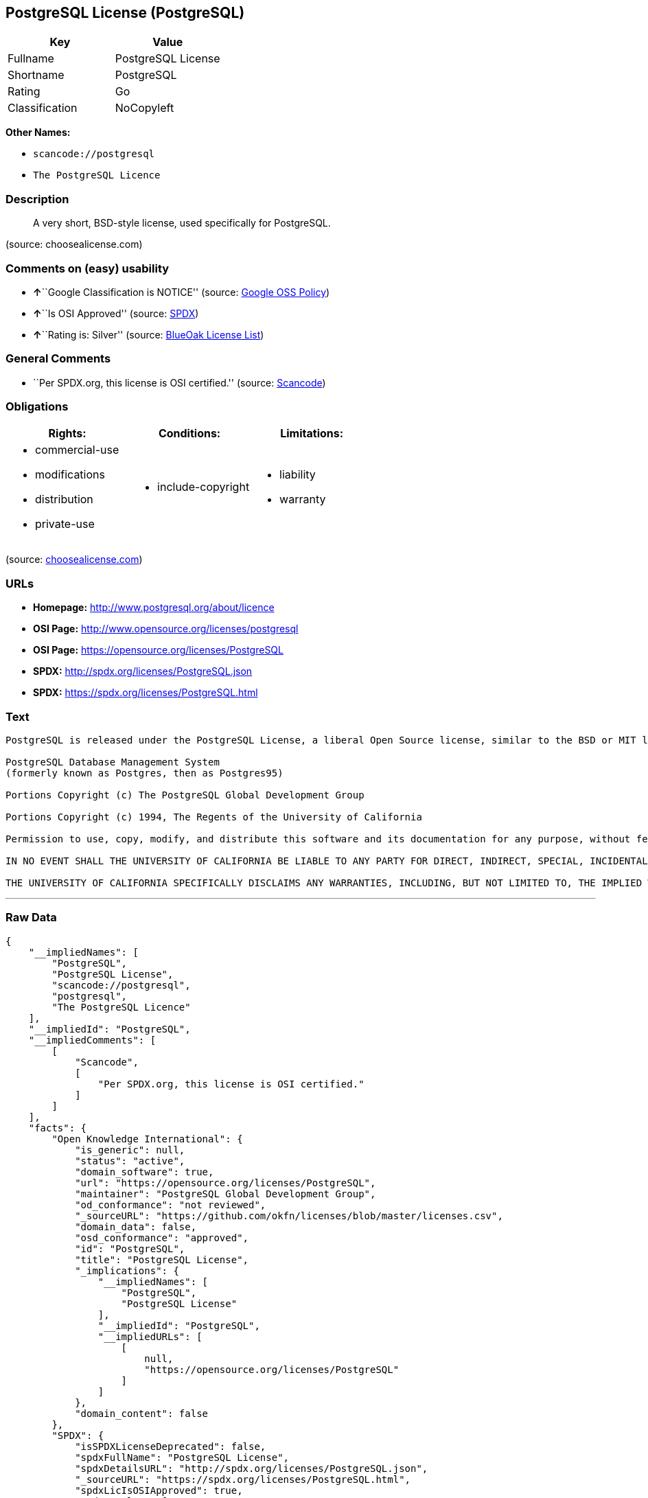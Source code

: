 == PostgreSQL License (PostgreSQL)

[cols=",",options="header",]
|===
|Key |Value
|Fullname |PostgreSQL License
|Shortname |PostgreSQL
|Rating |Go
|Classification |NoCopyleft
|===

*Other Names:*

* `+scancode://postgresql+`
* `+The PostgreSQL Licence+`

=== Description

____
A very short, BSD-style license, used specifically for PostgreSQL.
____

(source: choosealicense.com)

=== Comments on (easy) usability

* **↑**``Google Classification is NOTICE'' (source:
https://opensource.google.com/docs/thirdparty/licenses/[Google OSS
Policy])
* **↑**``Is OSI Approved'' (source:
https://spdx.org/licenses/PostgreSQL.html[SPDX])
* **↑**``Rating is: Silver'' (source:
https://blueoakcouncil.org/list[BlueOak License List])

=== General Comments

* ``Per SPDX.org, this license is OSI certified.'' (source:
https://github.com/nexB/scancode-toolkit/blob/develop/src/licensedcode/data/licenses/postgresql.yml[Scancode])

=== Obligations

[cols=",,",options="header",]
|===
|Rights: |Conditions: |Limitations:
a|
* commercial-use
* modifications
* distribution
* private-use

a|
* include-copyright

a|
* liability
* warranty

|===

(source:
https://github.com/github/choosealicense.com/blob/gh-pages/_licenses/postgresql.txt[choosealicense.com])

=== URLs

* *Homepage:* http://www.postgresql.org/about/licence
* *OSI Page:* http://www.opensource.org/licenses/postgresql
* *OSI Page:* https://opensource.org/licenses/PostgreSQL
* *SPDX:* http://spdx.org/licenses/PostgreSQL.json
* *SPDX:* https://spdx.org/licenses/PostgreSQL.html

=== Text

....
PostgreSQL is released under the PostgreSQL License, a liberal Open Source license, similar to the BSD or MIT licenses.

PostgreSQL Database Management System
(formerly known as Postgres, then as Postgres95)

Portions Copyright (c) The PostgreSQL Global Development Group

Portions Copyright (c) 1994, The Regents of the University of California

Permission to use, copy, modify, and distribute this software and its documentation for any purpose, without fee, and without a written agreement is hereby granted, provided that the above copyright notice and this paragraph and the following two paragraphs appear in all copies.

IN NO EVENT SHALL THE UNIVERSITY OF CALIFORNIA BE LIABLE TO ANY PARTY FOR DIRECT, INDIRECT, SPECIAL, INCIDENTAL, OR CONSEQUENTIAL DAMAGES, INCLUDING LOST PROFITS, ARISING OUT OF THE USE OF THIS SOFTWARE AND ITS DOCUMENTATION, EVEN IF THE UNIVERSITY OF CALIFORNIA HAS BEEN ADVISED OF THE POSSIBILITY OF SUCH DAMAGE.

THE UNIVERSITY OF CALIFORNIA SPECIFICALLY DISCLAIMS ANY WARRANTIES, INCLUDING, BUT NOT LIMITED TO, THE IMPLIED WARRANTIES OF MERCHANTABILITY AND FITNESS FOR A PARTICULAR PURPOSE. THE SOFTWARE PROVIDED HEREUNDER IS ON AN "AS IS" BASIS, AND THE UNIVERSITY OF CALIFORNIA HAS NO OBLIGATIONS TO PROVIDE MAINTENANCE, SUPPORT, UPDATES, ENHANCEMENTS, OR MODIFICATIONS.
....

'''''

=== Raw Data

....
{
    "__impliedNames": [
        "PostgreSQL",
        "PostgreSQL License",
        "scancode://postgresql",
        "postgresql",
        "The PostgreSQL Licence"
    ],
    "__impliedId": "PostgreSQL",
    "__impliedComments": [
        [
            "Scancode",
            [
                "Per SPDX.org, this license is OSI certified."
            ]
        ]
    ],
    "facts": {
        "Open Knowledge International": {
            "is_generic": null,
            "status": "active",
            "domain_software": true,
            "url": "https://opensource.org/licenses/PostgreSQL",
            "maintainer": "PostgreSQL Global Development Group",
            "od_conformance": "not reviewed",
            "_sourceURL": "https://github.com/okfn/licenses/blob/master/licenses.csv",
            "domain_data": false,
            "osd_conformance": "approved",
            "id": "PostgreSQL",
            "title": "PostgreSQL License",
            "_implications": {
                "__impliedNames": [
                    "PostgreSQL",
                    "PostgreSQL License"
                ],
                "__impliedId": "PostgreSQL",
                "__impliedURLs": [
                    [
                        null,
                        "https://opensource.org/licenses/PostgreSQL"
                    ]
                ]
            },
            "domain_content": false
        },
        "SPDX": {
            "isSPDXLicenseDeprecated": false,
            "spdxFullName": "PostgreSQL License",
            "spdxDetailsURL": "http://spdx.org/licenses/PostgreSQL.json",
            "_sourceURL": "https://spdx.org/licenses/PostgreSQL.html",
            "spdxLicIsOSIApproved": true,
            "spdxSeeAlso": [
                "http://www.postgresql.org/about/licence",
                "https://opensource.org/licenses/PostgreSQL"
            ],
            "_implications": {
                "__impliedNames": [
                    "PostgreSQL",
                    "PostgreSQL License"
                ],
                "__impliedId": "PostgreSQL",
                "__impliedJudgement": [
                    [
                        "SPDX",
                        {
                            "tag": "PositiveJudgement",
                            "contents": "Is OSI Approved"
                        }
                    ]
                ],
                "__isOsiApproved": true,
                "__impliedURLs": [
                    [
                        "SPDX",
                        "http://spdx.org/licenses/PostgreSQL.json"
                    ],
                    [
                        null,
                        "http://www.postgresql.org/about/licence"
                    ],
                    [
                        null,
                        "https://opensource.org/licenses/PostgreSQL"
                    ]
                ]
            },
            "spdxLicenseId": "PostgreSQL"
        },
        "Scancode": {
            "otherUrls": [
                "http://www.opensource.org/licenses/PostgreSQL",
                "https://opensource.org/licenses/PostgreSQL"
            ],
            "homepageUrl": "http://www.postgresql.org/about/licence",
            "shortName": "PostgreSQL License",
            "textUrls": null,
            "text": "PostgreSQL is released under the PostgreSQL License, a liberal Open Source license, similar to the BSD or MIT licenses.\n\nPostgreSQL Database Management System\n(formerly known as Postgres, then as Postgres95)\n\nPortions Copyright (c) The PostgreSQL Global Development Group\n\nPortions Copyright (c) 1994, The Regents of the University of California\n\nPermission to use, copy, modify, and distribute this software and its documentation for any purpose, without fee, and without a written agreement is hereby granted, provided that the above copyright notice and this paragraph and the following two paragraphs appear in all copies.\n\nIN NO EVENT SHALL THE UNIVERSITY OF CALIFORNIA BE LIABLE TO ANY PARTY FOR DIRECT, INDIRECT, SPECIAL, INCIDENTAL, OR CONSEQUENTIAL DAMAGES, INCLUDING LOST PROFITS, ARISING OUT OF THE USE OF THIS SOFTWARE AND ITS DOCUMENTATION, EVEN IF THE UNIVERSITY OF CALIFORNIA HAS BEEN ADVISED OF THE POSSIBILITY OF SUCH DAMAGE.\n\nTHE UNIVERSITY OF CALIFORNIA SPECIFICALLY DISCLAIMS ANY WARRANTIES, INCLUDING, BUT NOT LIMITED TO, THE IMPLIED WARRANTIES OF MERCHANTABILITY AND FITNESS FOR A PARTICULAR PURPOSE. THE SOFTWARE PROVIDED HEREUNDER IS ON AN \"AS IS\" BASIS, AND THE UNIVERSITY OF CALIFORNIA HAS NO OBLIGATIONS TO PROVIDE MAINTENANCE, SUPPORT, UPDATES, ENHANCEMENTS, OR MODIFICATIONS.",
            "category": "Permissive",
            "osiUrl": "http://www.opensource.org/licenses/postgresql",
            "owner": "PostgreSQL",
            "_sourceURL": "https://github.com/nexB/scancode-toolkit/blob/develop/src/licensedcode/data/licenses/postgresql.yml",
            "key": "postgresql",
            "name": "PostgreSQL License",
            "spdxId": "PostgreSQL",
            "notes": "Per SPDX.org, this license is OSI certified.",
            "_implications": {
                "__impliedNames": [
                    "scancode://postgresql",
                    "PostgreSQL License",
                    "PostgreSQL"
                ],
                "__impliedId": "PostgreSQL",
                "__impliedComments": [
                    [
                        "Scancode",
                        [
                            "Per SPDX.org, this license is OSI certified."
                        ]
                    ]
                ],
                "__impliedCopyleft": [
                    [
                        "Scancode",
                        "NoCopyleft"
                    ]
                ],
                "__calculatedCopyleft": "NoCopyleft",
                "__impliedText": "PostgreSQL is released under the PostgreSQL License, a liberal Open Source license, similar to the BSD or MIT licenses.\n\nPostgreSQL Database Management System\n(formerly known as Postgres, then as Postgres95)\n\nPortions Copyright (c) The PostgreSQL Global Development Group\n\nPortions Copyright (c) 1994, The Regents of the University of California\n\nPermission to use, copy, modify, and distribute this software and its documentation for any purpose, without fee, and without a written agreement is hereby granted, provided that the above copyright notice and this paragraph and the following two paragraphs appear in all copies.\n\nIN NO EVENT SHALL THE UNIVERSITY OF CALIFORNIA BE LIABLE TO ANY PARTY FOR DIRECT, INDIRECT, SPECIAL, INCIDENTAL, OR CONSEQUENTIAL DAMAGES, INCLUDING LOST PROFITS, ARISING OUT OF THE USE OF THIS SOFTWARE AND ITS DOCUMENTATION, EVEN IF THE UNIVERSITY OF CALIFORNIA HAS BEEN ADVISED OF THE POSSIBILITY OF SUCH DAMAGE.\n\nTHE UNIVERSITY OF CALIFORNIA SPECIFICALLY DISCLAIMS ANY WARRANTIES, INCLUDING, BUT NOT LIMITED TO, THE IMPLIED WARRANTIES OF MERCHANTABILITY AND FITNESS FOR A PARTICULAR PURPOSE. THE SOFTWARE PROVIDED HEREUNDER IS ON AN \"AS IS\" BASIS, AND THE UNIVERSITY OF CALIFORNIA HAS NO OBLIGATIONS TO PROVIDE MAINTENANCE, SUPPORT, UPDATES, ENHANCEMENTS, OR MODIFICATIONS.",
                "__impliedURLs": [
                    [
                        "Homepage",
                        "http://www.postgresql.org/about/licence"
                    ],
                    [
                        "OSI Page",
                        "http://www.opensource.org/licenses/postgresql"
                    ],
                    [
                        null,
                        "http://www.opensource.org/licenses/PostgreSQL"
                    ],
                    [
                        null,
                        "https://opensource.org/licenses/PostgreSQL"
                    ]
                ]
            }
        },
        "OpenChainPolicyTemplate": {
            "isSaaSDeemed": "no",
            "licenseType": "permissive",
            "freedomOrDeath": "no",
            "typeCopyleft": "no",
            "_sourceURL": "https://github.com/OpenChain-Project/curriculum/raw/ddf1e879341adbd9b297cd67c5d5c16b2076540b/policy-template/Open%20Source%20Policy%20Template%20for%20OpenChain%20Specification%201.2.ods",
            "name": "The PostgreSQL License ",
            "commercialUse": true,
            "spdxId": "PostgreSQL",
            "_implications": {
                "__impliedNames": [
                    "PostgreSQL"
                ]
            }
        },
        "BlueOak License List": {
            "BlueOakRating": "Silver",
            "url": "https://spdx.org/licenses/PostgreSQL.html",
            "isPermissive": true,
            "_sourceURL": "https://blueoakcouncil.org/list",
            "name": "PostgreSQL License",
            "id": "PostgreSQL",
            "_implications": {
                "__impliedNames": [
                    "PostgreSQL"
                ],
                "__impliedJudgement": [
                    [
                        "BlueOak License List",
                        {
                            "tag": "PositiveJudgement",
                            "contents": "Rating is: Silver"
                        }
                    ]
                ],
                "__impliedCopyleft": [
                    [
                        "BlueOak License List",
                        "NoCopyleft"
                    ]
                ],
                "__calculatedCopyleft": "NoCopyleft",
                "__impliedURLs": [
                    [
                        "SPDX",
                        "https://spdx.org/licenses/PostgreSQL.html"
                    ]
                ]
            }
        },
        "OpenSourceInitiative": {
            "text": [
                {
                    "url": "https://opensource.org/licenses/PostgreSQL",
                    "title": "HTML",
                    "media_type": "text/html"
                }
            ],
            "identifiers": [
                {
                    "identifier": "PostgreSQL",
                    "scheme": "SPDX"
                }
            ],
            "superseded_by": null,
            "_sourceURL": "https://opensource.org/licenses/",
            "name": "The PostgreSQL Licence",
            "other_names": [],
            "keywords": [
                "osi-approved",
                "discouraged",
                "redundant"
            ],
            "id": "PostgreSQL",
            "links": [
                {
                    "note": "OSI Page",
                    "url": "https://opensource.org/licenses/PostgreSQL"
                }
            ],
            "_implications": {
                "__impliedNames": [
                    "PostgreSQL",
                    "The PostgreSQL Licence",
                    "PostgreSQL"
                ],
                "__impliedURLs": [
                    [
                        "OSI Page",
                        "https://opensource.org/licenses/PostgreSQL"
                    ]
                ]
            }
        },
        "choosealicense.com": {
            "limitations": [
                "liability",
                "warranty"
            ],
            "_sourceURL": "https://github.com/github/choosealicense.com/blob/gh-pages/_licenses/postgresql.txt",
            "content": "---\ntitle: PostgreSQL License\nspdx-id: PostgreSQL\n\ndescription: A very short, BSD-style license, used specifically for PostgreSQL.  \n\nhow: To use it, say that it is The PostgreSQL License, and then substitute the copyright year and name of the copyright holder into the body of the license. Then put the license into a prominent file (\"COPYRIGHT\", \"LICENSE\" or \"COPYING\" are common names for this file) in your software distribution.\n\nusing:\n  - pgBadger: https://github.com/darold/pgbadger/blob/master/LICENSE\n  - pgAdmin: https://github.com/postgres/pgadmin4/blob/master/LICENSE\n  - .NET Access to PostgreSQL: https://github.com/npgsql/npgsql/blob/dev/LICENSE\n\npermissions:\n  - commercial-use\n  - modifications\n  - distribution\n  - private-use\n\nconditions:\n  - include-copyright\n\nlimitations:\n  - liability\n  - warranty\n\n---\n\nPostgreSQL License\n\nCopyright (c) [year], [fullname]\n\nPermission to use, copy, modify, and distribute this software and its\ndocumentation for any purpose, without fee, and without a written agreement is\nhereby granted, provided that the above copyright notice and this paragraph\nand the following two paragraphs appear in all copies.\n\nIN NO EVENT SHALL [fullname] BE LIABLE TO ANY PARTY FOR DIRECT, INDIRECT,\nSPECIAL, INCIDENTAL, OR CONSEQUENTIAL DAMAGES, INCLUDING LOST PROFITS, ARISING\nOUT OF THE USE OF THIS SOFTWARE AND ITS DOCUMENTATION, EVEN IF [fullname]\nHAS BEEN ADVISED OF THE POSSIBILITY OF SUCH DAMAGE.\n\n[fullname] SPECIFICALLY DISCLAIMS ANY WARRANTIES, INCLUDING, BUT NOT\nLIMITED TO, THE IMPLIED WARRANTIES OF MERCHANTABILITY AND FITNESS FOR A\nPARTICULAR PURPOSE. THE SOFTWARE PROVIDED HEREUNDER IS ON AN \"AS IS\" BASIS,\nAND [fullname] HAS NO OBLIGATIONS TO PROVIDE MAINTENANCE, SUPPORT, UPDATES,\nENHANCEMENTS, OR MODIFICATIONS.\n",
            "name": "postgresql",
            "hidden": null,
            "spdxId": "PostgreSQL",
            "conditions": [
                "include-copyright"
            ],
            "permissions": [
                "commercial-use",
                "modifications",
                "distribution",
                "private-use"
            ],
            "featured": null,
            "nickname": null,
            "how": "To use it, say that it is The PostgreSQL License, and then substitute the copyright year and name of the copyright holder into the body of the license. Then put the license into a prominent file (\"COPYRIGHT\", \"LICENSE\" or \"COPYING\" are common names for this file) in your software distribution.",
            "title": "PostgreSQL License",
            "_implications": {
                "__impliedNames": [
                    "postgresql",
                    "PostgreSQL"
                ],
                "__obligations": {
                    "limitations": [
                        {
                            "tag": "ImpliedLimitation",
                            "contents": "liability"
                        },
                        {
                            "tag": "ImpliedLimitation",
                            "contents": "warranty"
                        }
                    ],
                    "rights": [
                        {
                            "tag": "ImpliedRight",
                            "contents": "commercial-use"
                        },
                        {
                            "tag": "ImpliedRight",
                            "contents": "modifications"
                        },
                        {
                            "tag": "ImpliedRight",
                            "contents": "distribution"
                        },
                        {
                            "tag": "ImpliedRight",
                            "contents": "private-use"
                        }
                    ],
                    "conditions": [
                        {
                            "tag": "ImpliedCondition",
                            "contents": "include-copyright"
                        }
                    ]
                }
            },
            "description": "A very short, BSD-style license, used specifically for PostgreSQL.  "
        },
        "Google OSS Policy": {
            "rating": "NOTICE",
            "_sourceURL": "https://opensource.google.com/docs/thirdparty/licenses/",
            "id": "PostgreSQL",
            "_implications": {
                "__impliedNames": [
                    "PostgreSQL"
                ],
                "__impliedJudgement": [
                    [
                        "Google OSS Policy",
                        {
                            "tag": "PositiveJudgement",
                            "contents": "Google Classification is NOTICE"
                        }
                    ]
                ],
                "__impliedCopyleft": [
                    [
                        "Google OSS Policy",
                        "NoCopyleft"
                    ]
                ],
                "__calculatedCopyleft": "NoCopyleft"
            }
        }
    },
    "__impliedJudgement": [
        [
            "BlueOak License List",
            {
                "tag": "PositiveJudgement",
                "contents": "Rating is: Silver"
            }
        ],
        [
            "Google OSS Policy",
            {
                "tag": "PositiveJudgement",
                "contents": "Google Classification is NOTICE"
            }
        ],
        [
            "SPDX",
            {
                "tag": "PositiveJudgement",
                "contents": "Is OSI Approved"
            }
        ]
    ],
    "__impliedCopyleft": [
        [
            "BlueOak License List",
            "NoCopyleft"
        ],
        [
            "Google OSS Policy",
            "NoCopyleft"
        ],
        [
            "Scancode",
            "NoCopyleft"
        ]
    ],
    "__calculatedCopyleft": "NoCopyleft",
    "__obligations": {
        "limitations": [
            {
                "tag": "ImpliedLimitation",
                "contents": "liability"
            },
            {
                "tag": "ImpliedLimitation",
                "contents": "warranty"
            }
        ],
        "rights": [
            {
                "tag": "ImpliedRight",
                "contents": "commercial-use"
            },
            {
                "tag": "ImpliedRight",
                "contents": "modifications"
            },
            {
                "tag": "ImpliedRight",
                "contents": "distribution"
            },
            {
                "tag": "ImpliedRight",
                "contents": "private-use"
            }
        ],
        "conditions": [
            {
                "tag": "ImpliedCondition",
                "contents": "include-copyright"
            }
        ]
    },
    "__isOsiApproved": true,
    "__impliedText": "PostgreSQL is released under the PostgreSQL License, a liberal Open Source license, similar to the BSD or MIT licenses.\n\nPostgreSQL Database Management System\n(formerly known as Postgres, then as Postgres95)\n\nPortions Copyright (c) The PostgreSQL Global Development Group\n\nPortions Copyright (c) 1994, The Regents of the University of California\n\nPermission to use, copy, modify, and distribute this software and its documentation for any purpose, without fee, and without a written agreement is hereby granted, provided that the above copyright notice and this paragraph and the following two paragraphs appear in all copies.\n\nIN NO EVENT SHALL THE UNIVERSITY OF CALIFORNIA BE LIABLE TO ANY PARTY FOR DIRECT, INDIRECT, SPECIAL, INCIDENTAL, OR CONSEQUENTIAL DAMAGES, INCLUDING LOST PROFITS, ARISING OUT OF THE USE OF THIS SOFTWARE AND ITS DOCUMENTATION, EVEN IF THE UNIVERSITY OF CALIFORNIA HAS BEEN ADVISED OF THE POSSIBILITY OF SUCH DAMAGE.\n\nTHE UNIVERSITY OF CALIFORNIA SPECIFICALLY DISCLAIMS ANY WARRANTIES, INCLUDING, BUT NOT LIMITED TO, THE IMPLIED WARRANTIES OF MERCHANTABILITY AND FITNESS FOR A PARTICULAR PURPOSE. THE SOFTWARE PROVIDED HEREUNDER IS ON AN \"AS IS\" BASIS, AND THE UNIVERSITY OF CALIFORNIA HAS NO OBLIGATIONS TO PROVIDE MAINTENANCE, SUPPORT, UPDATES, ENHANCEMENTS, OR MODIFICATIONS.",
    "__impliedURLs": [
        [
            "SPDX",
            "http://spdx.org/licenses/PostgreSQL.json"
        ],
        [
            null,
            "http://www.postgresql.org/about/licence"
        ],
        [
            null,
            "https://opensource.org/licenses/PostgreSQL"
        ],
        [
            "SPDX",
            "https://spdx.org/licenses/PostgreSQL.html"
        ],
        [
            "Homepage",
            "http://www.postgresql.org/about/licence"
        ],
        [
            "OSI Page",
            "http://www.opensource.org/licenses/postgresql"
        ],
        [
            null,
            "http://www.opensource.org/licenses/PostgreSQL"
        ],
        [
            "OSI Page",
            "https://opensource.org/licenses/PostgreSQL"
        ]
    ]
}
....

'''''

=== Dot Cluster Graph

image:../dot/PostgreSQL.svg[image,title="dot"]